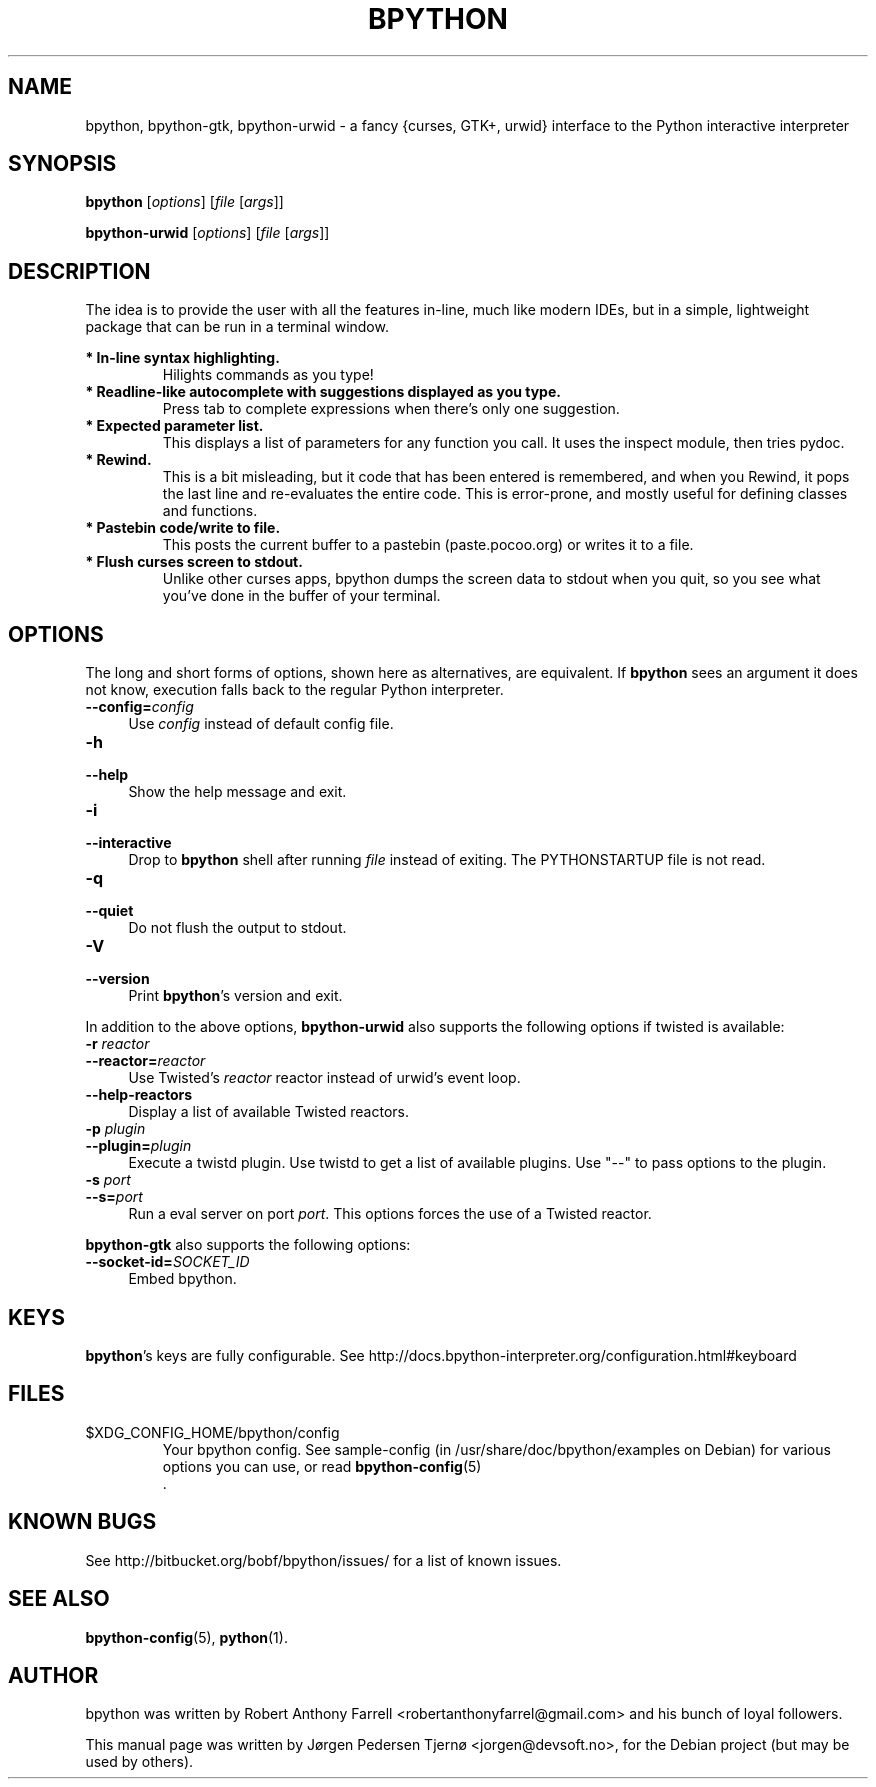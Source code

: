 .\"                                      Hey, EMACS: -*- nroff -*-
.\" First parameter, NAME, should be all caps
.\" Second parameter, SECTION, should be 1-8, maybe w/ subsection
.\" other parameters are allowed: see man(7), man(1)
.TH BPYTHON 1 "September 21, 2009"
.\" Please adjust this date whenever revising the manpage.
.\"
.\" Some roff macros, for reference:
.\" .nh        disable hyphenation
.\" .hy        enable hyphenation
.\" .ad l      left justify
.\" .ad b      justify to both left and right margins
.\" .nf        disable filling
.\" .fi        enable filling
.\" .br        insert line break
.\" .sp <n>    insert n+1 empty lines
.\" for manpage-specific macros, see man(7)
.SH NAME
bpython, bpython-gtk, bpython-urwid \- a fancy {curses, GTK+, urwid} interface
to the Python interactive interpreter
.SH SYNOPSIS
.B bpython
[\fIoptions\fR] [\fIfile\fR [\fIargs\fR]]

.B bpython-urwid
[\fIoptions\fR] [\fIfile\fR [\fIargs\fR]]
.SH DESCRIPTION
The idea is to provide the user with all the features
in\-line, much like modern IDEs, but in a simple,
lightweight package that can be run in a terminal
window.

.B * In\-line syntax highlighting.
.RS
Hilights commands as you type!
.RE
.B * Readline\-like autocomplete with suggestions displayed as you type.
.RS
Press tab to complete expressions when there's only one suggestion.
.RE
.B * Expected parameter list.
.RS
This displays a list of parameters for any function you call. It uses the inspect module, then tries pydoc.
.RE
.B * Rewind.
.RS
This is a bit misleading, but it code that has been entered is remembered, and when you Rewind, it pops the last line and re\-evaluates the entire code. This is error\-prone, and mostly useful for defining classes and functions. 
.RE
.B * Pastebin code/write to file.
.RS
This posts the current buffer to a pastebin (paste.pocoo.org) or writes it to a file.
.RE
.B * Flush curses screen to stdout.
.RS
Unlike other curses apps, bpython dumps the screen data to stdout when you quit, so you see what you've done in the buffer of your terminal.
.RE

.SH OPTIONS
The long and short forms of options, shown here as alternatives, are
equivalent. If \fBbpython\fR sees an argument it does not know, execution falls
back to the regular Python interpreter.
.IP "\fB\-\-config=\fR\fIconfig\fR" 4
.PD
Use \fIconfig\fR instead of default config file.
.IP "\fB\-h\fR" 4
.PD 0
.IP "\fB\-\-help\fR" 4
.PD
Show the help message and exit.
.IP "\fB\-i\fR" 4
.PD 0
.IP "\fB\-\-interactive\fR" 4
.PD
Drop to \fBbpython\fR shell after running \fIfile\fR instead of exiting.
The PYTHONSTARTUP file is not read.
.IP "\fB\-q\fR" 4
.PD 0
.IP "\fB\-\-quiet\fR" 4
.PD
Do not flush the output to stdout.
.IP "\fB\-V\fR" 4
.PD 0
.IP "\fB\-\-version\fR" 4
.PD
Print \fBbpython\fR's version and exit.

.PP
In addition to the above options, \fBbpython-urwid\fR also supports the following
options if twisted is available:
.IP "\fB\-r \fR\fIreactor\fR" 4
.PD 0
.IP "\fB\-\-reactor=\fR\fIreactor\fR" 4
.PD
Use Twisted's \fIreactor\fR reactor instead of urwid's event loop.
.IP "\fB\-\-help\-reactors\fR" 4
.PD
Display a list of available Twisted reactors.
.IP "\fB\-p \fR\fIplugin\fR" 4
.PD 0
.IP "\fB\-\-plugin=\fR\fIplugin\fR" 4
.PD
Execute a twistd plugin. Use twistd to get a list of available plugins. Use
"\-\-" to pass options to the plugin.
.IP "\fB\-s \fR\fIport\fR" 4
.PD 0
.IP "\fB\-\-s=\fR\fIport\fR" 4
.PD
Run a eval server on port \fIport\fR. This options forces the use of a Twisted
reactor.

.PP
\fBbpython-gtk\fR also supports the following options:
.IP "\fB\-\-socket-id=\fR\fISOCKET_ID\fR" 4
.PD
Embed bpython.

.SH KEYS
\fBbpython\fR's keys are fully configurable. See
http://docs.bpython-interpreter.org/configuration.html#keyboard

.SH FILES
$XDG_CONFIG_HOME/bpython/config
.RS
Your bpython config. See sample-config (in /usr/share/doc/bpython/examples on Debian) for various options you can use, or read
.BR bpython-config (5)
 .
.RE

.SH KNOWN BUGS
See http://bitbucket.org/bobf/bpython/issues/ for a list of known issues.

.SH SEE ALSO
.BR bpython-config (5),
.BR python (1).

.SH AUTHOR
bpython was written by Robert Anthony Farrell <robertanthonyfarrel@gmail.com> and his bunch of loyal followers.
.PP
This manual page was written by Jørgen Pedersen Tjernø <jorgen@devsoft.no>,
for the Debian project (but may be used by others).
